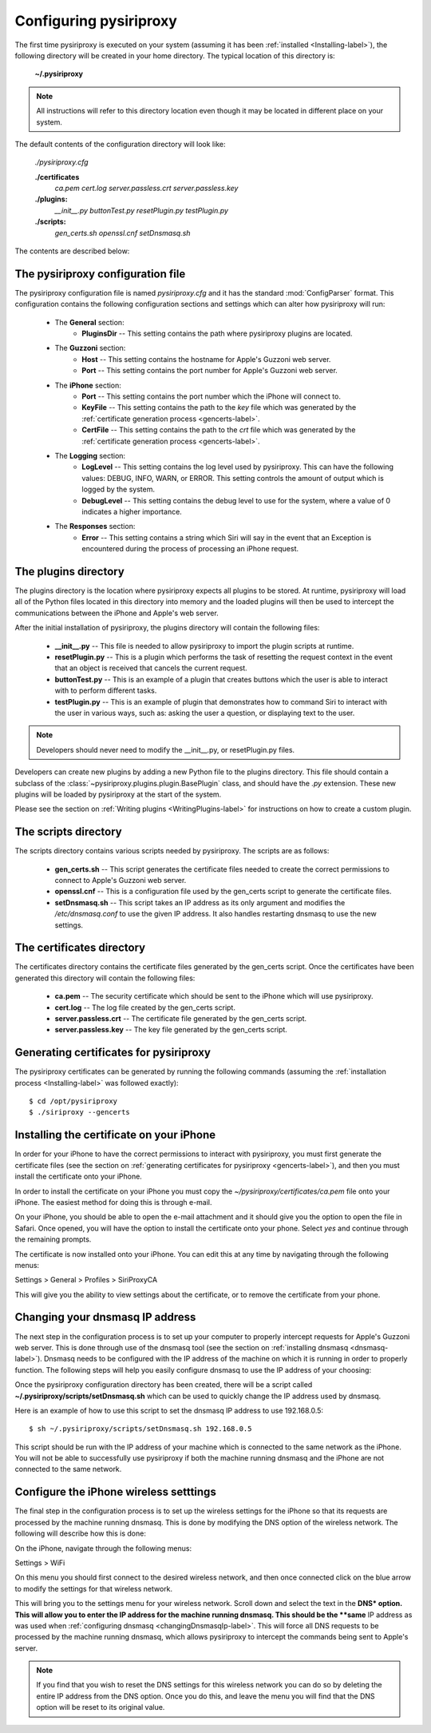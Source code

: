 .. _Configuring-label:


================================================================================
Configuring pysiriproxy
================================================================================

The first time pysiriproxy is executed on your system (assuming it has been
:ref:`installed <Installing-label>`), the following directory will be created
in your home directory. The typical location of this directory is:

    **~/.pysiriproxy**

.. note:: All instructions will refer to this directory location even though
   it may be located in different place on your system.

The default contents of the configuration directory will look like:

    *./pysiriproxy.cfg*
    
    **./certificates**
        *ca.pem*
        *cert.log*
        *server.passless.crt*
        *server.passless.key*

    **./plugins:**
        *__init__.py*
        *buttonTest.py*
        *resetPlugin.py*
        *testPlugin.py*

    **./scripts:**
        *gen_certs.sh*
        *openssl.cnf*
        *setDnsmasq.sh*

The contents are described below:

--------------------------------------------------------------------------------
The pysiriproxy configuration file
--------------------------------------------------------------------------------

The pysiriproxy configuration file is named *pysiriproxy.cfg* and it has
the standard :mod:`ConfigParser` format. This configuration contains the
following configuration sections and settings which can alter how pysiriproxy
will run:

    * The **General** section:
        - **PluginsDir** -- This setting contains the path where pysiriproxy
          plugins are located.
    * The **Guzzoni** section:
        - **Host** -- This setting contains the hostname for Apple's Guzzoni
          web server.
        - **Port** -- This setting contains the port number for Apple's Guzzoni
          web server.
    * The **iPhone** section:
        - **Port** -- This setting contains the port number which the iPhone
          will connect to.
        - **KeyFile** -- This setting contains the path to the *key* file which
          was generated by the
          :ref:`certificate generation process <gencerts-label>`.
        - **CertFile** -- This setting contains the path to the *crt* file
          which was generated by the
          :ref:`certificate generation process <gencerts-label>`.
    * The **Logging** section:
        - **LogLevel** -- This setting contains the log level used by
          pysiriproxy. This can have the following values: DEBUG, INFO, WARN, or
          ERROR. This setting controls the amount of output which is logged by
          the system.
        - **DebugLevel** -- This setting contains the debug level to use for
          the system, where a value of 0 indicates a higher importance.
    * The **Responses** section:
        - **Error** -- This setting contains a string which Siri will say in
          the event that an Exception is encountered during the process of
          processing an iPhone request.

--------------------------------------------------------------------------------
The plugins directory
--------------------------------------------------------------------------------

The plugins directory is the location where pysiriproxy expects all plugins to
be stored. At runtime, pysiriproxy will load all of the Python files located
in this directory into memory and the loaded plugins will then be used to
intercept the communications between the iPhone and Apple's web server.

After the initial installation of pysiriproxy, the plugins directory will
contain the following files:

    * **__init__.py** -- This file is needed to allow pysiriproxy to import
      the plugin scripts at runtime.
    * **resetPlugin.py** -- This is a plugin which performs the task of
      resetting the request context in the event that an object is received
      that cancels the current request.
    * **buttonTest.py** -- This is an example of a plugin that creates
      buttons which the user is able to interact with to perform different
      tasks.
    * **testPlugin.py** -- This is an example of plugin that demonstrates how
      to command Siri to interact with the user in various ways, such as:
      asking the user a question, or displaying text to the user.

.. note:: Developers should never need to modify the  __init__.py, or 
   resetPlugin.py files.

Developers can create new plugins by adding a new Python file to the plugins
directory. This file should contain a subclass of the
:class:`~pysiriproxy.plugins.plugin.BasePlugin` class, and should have the
*.py* extension. These new plugins will be loaded by pysiriproxy at the
start of the system.

Please see the section on :ref:`Writing plugins <WritingPlugins-label>` for
instructions on how to create a custom plugin.


--------------------------------------------------------------------------------
The scripts directory
--------------------------------------------------------------------------------

The scripts directory contains various scripts needed by pysiriproxy. The
scripts are as follows:

    * **gen_certs.sh** -- This script generates the certificate files needed
      to create the correct permissions to connect to Apple's Guzzoni web
      server.
    * **openssl.cnf** -- This is a configuration file used by the gen_certs
      script to generate the certificate files.
    * **setDnsmasq.sh** -- This script takes an IP address as its only
      argument and modifies the */etc/dnsmasq.conf* to use the given IP
      address. It also handles restarting dnsmasq to use the new settings.


--------------------------------------------------------------------------------
The certificates directory
--------------------------------------------------------------------------------

The certificates directory contains the certificate files generated by the
gen_certs script. Once the certificates have been generated this directory
will contain the following files:

    * **ca.pem** -- The security certificate which should be sent to the iPhone
      which will use pysiriproxy.
    * **cert.log** -- The log file created by the gen_certs script.
    * **server.passless.crt** -- The certificate file generated by the gen_certs
      script.
    * **server.passless.key** -- The key file generated by the gen_certs script.


.. _gencerts-label:

----------------------------------------
Generating certificates for pysiriproxy
----------------------------------------

.. highlight:: console
   :linenothreshold: 1000


The pysiriproxy certificates can be generated by running the following
commands (assuming the :ref:`installation process <Installing-label>` was
followed exactly)::

    $ cd /opt/pysiriproxy
    $ ./siriproxy --gencerts


------------------------------------------
Installing the certificate on your iPhone
------------------------------------------

In order for your iPhone to have the correct permissions to interact with
pysiriproxy, you must first generate the certificate files (see the section
on :ref:`generating certificates for pysiriproxy <gencerts-label>`), and then
you must install the certificate onto your iPhone.

In order to install the certificate on your iPhone you must copy the
*~/pysiriproxy/certificates/ca.pem* file onto your iPhone. The easiest method
for doing this is through e-mail. 

On your iPhone, you should be able to open the e-mail attachment and it should
give you the option to open the file in Safari. Once opened, you will have the
option to install the certificate onto your phone. Select *yes* and continue
through the remaining prompts.

The certificate is now installed onto your iPhone. You can edit this at any
time by navigating through the following menus:

Settings > General > Profiles > SiriProxyCA

This will give you the ability to view settings about the certificate, or
to remove the certificate from your phone.

.. _changingDnsmasqIp-label:

----------------------------------------
Changing your dnsmasq IP address
----------------------------------------

The next step in the configuration process is to set up your computer to
properly intercept requests for Apple's Guzzoni web server. This is done
through use of the dnsmasq tool (see the section on
:ref:`installing dnsmasq <dnsmasq-label>`). Dnsmasq needs to be configured
with the IP address of the machine on which it is running in order to
properly function. The following steps will help you easily configure
dnsmasq to use the IP address of your choosing:

Once the pysiriproxy configuration directory has been created, there will be
a script called **~/.pysiriproxy/scripts/setDnsmasq.sh** which can be used
to quickly change the IP address used by dnsmasq.

Here is an example of how to use this script to set the dnsmasq IP address to
use 192.168.0.5::

    $ sh ~/.pysiriproxy/scripts/setDnsmasq.sh 192.168.0.5

This script should be run with the IP address of your machine which is connected
to the same network as the iPhone. You will not be able to successfully use
pysiriproxy if both the machine running dnsmasq and the iPhone are not connected
to the same network.


.. _iphoneWireless-label:

----------------------------------------
Configure the iPhone wireless setttings
----------------------------------------

The final step in the configuration process is to set up the wireless settings for
the iPhone so that its requests are processed by the machine running dnsmasq. This
is done by modifying the DNS option of the wireless network. The following will
describe how this is done:

On the iPhone, navigate through the following menus:

Settings > WiFi

On this menu you should first connect to the desired wireless network, and then
once connected click on the blue arrow to modify the settings for that wireless
network.

This will bring you to the settings menu for your wireless network. Scroll down
and select the text in the **DNS* option. This will allow you to enter the IP
address for the machine running dnsmasq. This should be the **same** IP address
as was used when :ref:`configuring dnsmasq <changingDnsmasqIp-label>`. This
will force all DNS requests to be processed by the machine running dnsmasq,
which allows pysiriproxy to intercept the commands being sent to Apple's server.

.. note:: If you find that you wish to reset the DNS settings for this wireless
   network you can do so by deleting the entire IP address from the DNS option.
   Once you do this, and leave the menu you will find that the DNS option will
   be reset to its original value.


.. highlight:: python
   :linenothreshold: 1000

